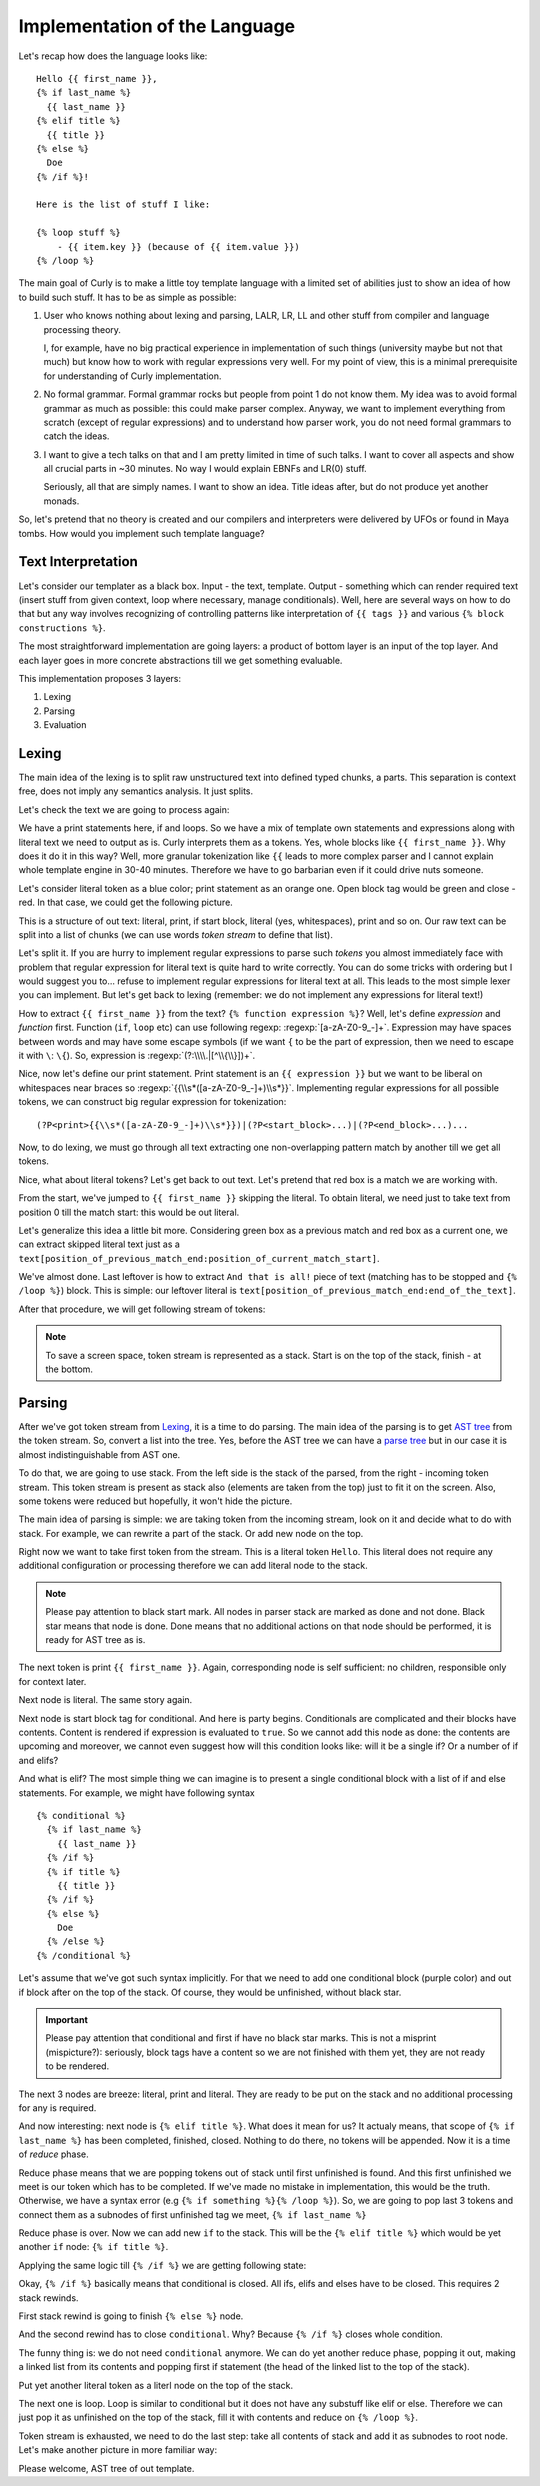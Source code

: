 .. _implementation:
.. _implementation_the_language:

Implementation of the Language
==============================

Let's recap how does the language looks like:

::

  Hello {{ first_name }},
  {% if last_name %}
    {{ last_name }}
  {% elif title %}
    {{ title }}
  {% else %}
    Doe
  {% /if %}!

  Here is the list of stuff I like:

  {% loop stuff %}
      - {{ item.key }} (because of {{ item.value }})
  {% /loop %}


The main goal of Curly is to make a little toy template language with
a limited set of abilities just to show an idea of how to build such
stuff. It has to be as simple as possible:

#. User who knows nothing about lexing and parsing, LALR, LR, LL and
   other stuff from compiler and language processing theory.

   I, for example, have no big practical experience in implementation of
   such things (university maybe but not that much) but know how to work
   with regular expressions very well. For my point of view, this is a
   minimal prerequisite for understanding of Curly implementation.

#. No formal grammar. Formal grammar rocks but people from point 1
   do not know them. My idea was to avoid formal grammar as much as
   possible: this could make parser complex. Anyway, we want to implement
   everything from scratch (except of regular expressions) and to
   understand how parser work, you do not need formal grammars to catch
   the ideas.

#. I want to give a tech talks on that and I am pretty limited in time
   of such talks. I want to cover all aspects and show all crucial parts
   in ~30 minutes. No way I would explain EBNFs and LR(0) stuff.

   Seriously, all that are simply names. I want to show an idea. Title
   ideas after, but do not produce yet another monads.

So, let's pretend that no theory is created and our compilers and
interpreters were delivered by UFOs or found in Maya tombs. How would
you implement such template language?


.. _implementation_text_interpretation:

Text Interpretation
+++++++++++++++++++

Let's consider our templater as a black box. Input - the text, template.
Output - something which can render required text (insert stuff from
given context, loop where necessary, manage conditionals). Well, here
are several ways on how to do that but any way involves recognizing of
controlling patterns like interpretation of ``{{ tags }}`` and various
``{% block constructions %}``.

The most straightforward implementation are going layers: a product of
bottom layer is an input of the top layer. And each layer goes in more
concrete abstractions till we get something evaluable.

This implementation proposes 3 layers:

#. Lexing
#. Parsing
#. Evaluation


.. _implementation_lexing:

Lexing
++++++

The main idea of the lexing is to split raw unstructured text into
defined typed chunks, a parts. This separation is context free, does not
imply any semantics analysis. It just splits.

Let's check the text we are going to process again:

.. image:: /images/dtl-raw-template.png

We have a print statements here, if and loops. So we have a mix of
template own statements and expressions along with literal text we need
to output as is. Curly interprets them as a tokens. Yes, whole blocks
like ``{{ first_name }}``. Why does it do it in this way? Well, more
granular tokenization like ``{{`` leads to more complex parser and I
cannot explain whole template engine in 30-40 minutes. Therefore we have
to go barbarian even if it could drive nuts someone.

Let's consider literal token as a blue color; print statement as an
orange one. Open block tag would be green and close - red. In that case,
we could get the following picture.

.. image:: /images/dtl-hl-tokens.png

This is a structure of out text: literal, print, if start block, literal
(yes, whitespaces), print and so on. Our raw text can be split into a
list of chunks (we can use words *token stream* to define that list).

Let's split it. If you are hurry to implement regular expressions to
parse such *tokens* you almost immediately face with problem that
regular expression for literal text is quite hard to write correctly.
You can do some tricks with ordering but I would suggest you to...
refuse to implement regular expressions for literal text at all. This
leads to the most simple lexer you can implement. But let's get back to
lexing (remember: we do not implement any expressions for literal text!)

How to extract ``{{ first_name }}`` from the text? ``{% function
expression %}``? Well, let's define *expression* and *function*
first. Function (``if``, ``loop`` etc) can use following regexp:
:regexp:`[a-zA-Z0-9_-]+`. Expression may have spaces between words
and may have some escape symbols (if we want ``{`` to be the part
of expression, then we need to escape it with ``\``: ``\{``). So,
expression is :regexp:`(?:\\\\.|[^\\{\\}])+`.

Nice, now let's define our print statement. Print statement
is an ``{{ expression }}`` but we want to be liberal on
whitespaces near braces so :regexp:`{{\\s*([a-zA-Z0-9_-]+)\\s*}}`.
Implementing regular expressions for all possible tokens,
we can construct big regular expression for tokenization:

::

  (?P<print>{{\\s*([a-zA-Z0-9_-]+)\\s*}})|(?P<start_block>...)|(?P<end_block>...)...

Now, to do lexing, we must go through all text extracting one
non-overlapping pattern match by another till we get all tokens.

Nice, what about literal tokens? Let's get back to out text. Let's
pretend that red box is a match we are working with.

.. image:: /images/dtl-hl-match1.png

From the start, we've jumped to ``{{ first_name }}`` skipping the
literal. To obtain literal, we need just to take text from position 0
till the match start: this would be out literal.

Let's generalize this idea a little bit more. Considering
green box as a previous match and red box as a current
one, we can extract skipped literal text just as a
``text[position_of_previous_match_end:position_of_current_match_start]``.

.. image:: /images/dtl-hl-match2.png

We've almost done. Last leftover is how to extract ``And that
is all!`` piece of text (matching has to be stopped and ``{%
/loop %}``) block. This is simple: our leftover literal is
``text[position_of_previous_match_end:end_of_the_text]``.

After that procedure, we will get following stream of tokens:

.. image:: /images/dtl-tokens.png

.. note::

  To save a screen space, token stream is represented as a stack.
  Start is on the top of the stack, finish - at the bottom.


.. _implementation_parsing:

Parsing
+++++++

After we've got token stream from `Lexing`_, it is a time to
do parsing. The main idea of the parsing is to get `AST tree
<https://en.wikipedia.org/wiki/Abstract_syntax_tree>`_ from the token
stream. So, convert a list into the tree. Yes, before the AST tree we
can have a `parse tree <https://en.wikipedia.org/wiki/Parse_tree>`_ but
in our case it is almost indistinguishable from AST one.

To do that, we are going to use stack. From the left side is the stack
of the parsed, from the right - incoming token stream. This token stream
is present as stack also (elements are taken from the top) just to fit
it on the screen. Also, some tokens were reduced but hopefully, it won't
hide the picture.

.. image:: /images/dtl-initial-stack.png

The main idea of parsing is simple: we are taking token from the incoming
stream, look on it and decide what to do with stack. For example,
we can rewrite a part of the stack. Or add new node on the top.

Right now we want to take first token from the stream. This is a literal
token ``Hello``. This literal does not require any additional configuration
or processing therefore we can add literal node to the stack.

.. image:: /images/dtl-stack1.png

.. note::

  Please pay attention to black start mark. All nodes in parser stack
  are marked as done and not done. Black star means that node is
  done. Done means that no additional actions on that node should be
  performed, it is ready for AST tree as is.

The next token is print ``{{ first_name }}``. Again, corresponding node
is self sufficient: no children, responsible only for context later.

.. image:: /images/dtl-stack2.png

Next node is literal. The same story again.

.. image:: /images/dtl-stack3.png

Next node is start block tag for conditional. And here is party begins.
Conditionals are complicated and their blocks have contents. Content is
rendered if expression is evaluated to ``true``. So we cannot add this
node as done: the contents are upcoming and moreover, we cannot even
suggest how will this condition looks like: will it be a single if? Or a
number of if and elifs?

And what is elif? The most simple thing we can imagine is to present
a single conditional block with a list of if and else statements. For
example, we might have following syntax

::

    {% conditional %}
      {% if last_name %}
        {{ last_name }}
      {% /if %}
      {% if title %}
        {{ title }}
      {% /if %}
      {% else %}
        Doe
      {% /else %}
    {% /conditional %}

Let's assume that we've got such syntax implicitly. For that we need to
add one conditional block (purple color) and out if block after on the
top of the stack. Of course, they would be unfinished, without black
star.

.. image:: /images/dtl-stack4.png

.. important::

  Please pay attention that conditional and first if have no black star
  marks. This is not a misprint (mispicture?): seriously, block tags
  have a content so we are not finished with them yet, they are not
  ready to be rendered.

The next 3 nodes are breeze: literal, print and literal. They are ready
to be put on the stack and no additional processing for any is required.

.. image:: /images/dtl-stack5.png

And now interesting: next node is ``{% elif title %}``. What does it
mean for us? It actualy means, that scope of ``{% if last_name %}`` has
been completed, finished, closed. Nothing to do there, no tokens will
be appended. Now it is a time of *reduce* phase.

Reduce phase means that we are popping tokens out of stack until first
unfinished is found. And this first unfinished we meet is our token
which has to be completed. If we've made no mistake in implementation,
this would be the truth. Otherwise, we have a syntax error (e.g ``{%
if something %}{% /loop %}``). So, we are going to pop last 3 tokens
and connect them as a subnodes of first unfinished tag we meet, ``{% if
last_name %}``

.. image:: /images/dtl-stack6.png

Reduce phase is over. Now we can add new ``if`` to the stack. This will
be the ``{% elif title %}`` which would be yet another ``if`` node: ``{%
if title %}``.

.. image:: /images/dtl-stack7.png

Applying the same logic till ``{% /if %}`` we are getting following state:

.. image:: /images/dtl-stack8.png

Okay, ``{% /if %}`` basically means that conditional is closed. All ifs,
elifs and elses have to be closed. This requires 2 stack rewinds.

First stack rewind is going to finish ``{% else %}`` node.

.. image:: /images/dtl-stack9.png

And the second rewind has to close ``conditional``. Why? Because ``{%
/if %}`` closes whole condition.

.. image:: /images/dtl-stack10.png

The funny thing is: we do not need ``conditional`` anymore. We can do
yet another reduce phase, popping it out, making a linked list from its
contents and popping first if statement (the head of the linked list to
the top of the stack).

.. image:: /images/dtl-stack11.png

Put yet another literal token as a literl node on the top of the stack.

.. image:: /images/dtl-stack12.png

The next one is loop. Loop is similar to conditional but it does not
have any substuff like elif or else. Therefore we can just pop it as
unfinished on the top of the stack, fill it with contents and reduce on
``{% /loop %}``.

.. image:: /images/dtl-stack13.png

Token stream is exhausted, we need to do the last step: take all
contents of stack and add it as subnodes to root node. Let's make another picture
in more familiar way:

.. image:: /images/dtl-stack14.png

Please welcome, AST tree of out template.
